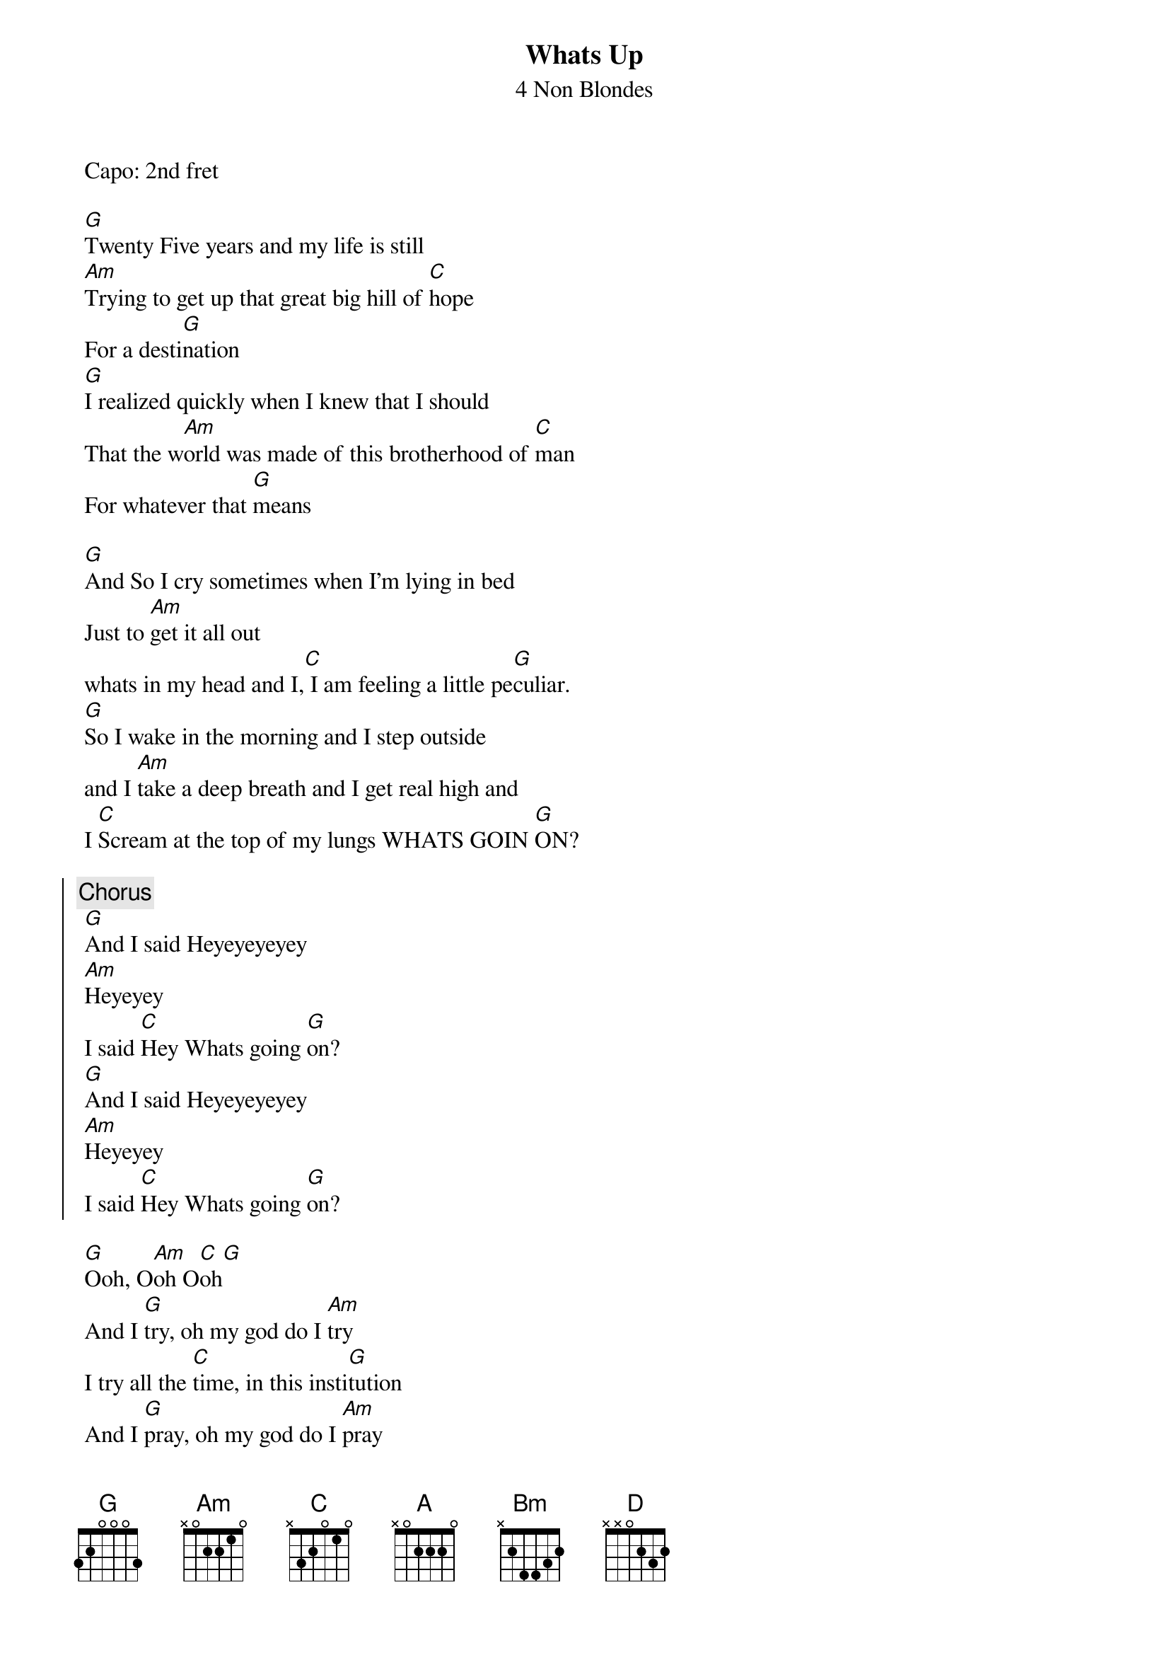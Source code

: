 {t:Whats Up}
{st:4 Non Blondes}
{artist:4 Non Blondes}
 Capo: 2nd fret
 
 [G]Twenty Five years and my life is still
 [Am]Trying to get up that great big hill of [C]hope
 For a desti[G]nation
 [G]I realized quickly when I knew that I should
 That the w[Am]orld was made of this brotherhood of [C]man
 For whatever that [G]means
 
 [G]And So I cry sometimes when I'm lying in bed
 Just to [Am]get it all out
 whats in my head and I,[C] I am feeling a little pe[G]culiar.
 [G]So I wake in the morning and I step outside
 and I [Am]take a deep breath and I get real high and
 I [C]Scream at the top of my lungs WHATS GOIN [G]ON?
 
 {soc}
 {c:Chorus}
 [G]And I said Heyeyeyeyey
 [Am]Heyeyey
 I said [C]Hey Whats going [G]on?
 [G]And I said Heyeyeyeyey
 [Am]Heyeyey
 I said [C]Hey Whats going [G]on?
 {eoc}

 [G]Ooh, O[Am]oh O[C]oh[G]
 And I [G]try, oh my god do I [Am]try
 I try all the [C]time, in this insti[G]tution
 And I [G]pray, oh my god do I [Am]pray
 I pray every single [C]day
 For a revo[G]lution
 
 [G]And So I cry sometimes when I'm lying in bed
 Just to [Am]get it all out
 whats in my head and I,[C] I am feeling a little pe[G]culiar.
 [G]So I wake in the morning and I step outside
 and I [Am]take a deep breath and I get real high and
 I [C]Scream at the top of my lungs WHATS GOIN [G]ON?
 
 {soc}
 {c:Chorus}
 [G]And I said Heyeyeyeyey
 [Am]Heyeyey
 I said [C]Hey Whats going [G]on?
 [G]And I said Heyeyeyeyey
 [Am]Heyeyey
 I said [C]Hey Whats going [G]on?
 {eoc}
 
 [G]Twenty-five years and my life is still
 [Am]Trying to get up that great big hill of [C]hope
 For a desti[G]nation

 =============
 With capo on the 2nd fret /// Without a capo
 [G] [///] [A] 
 [Am] [///] [Bm] 
 [C] [///] [D]

Strumming pattern
D_DUD_DUDUDU_UDU
1&2&3&4&1&2&3&4&
